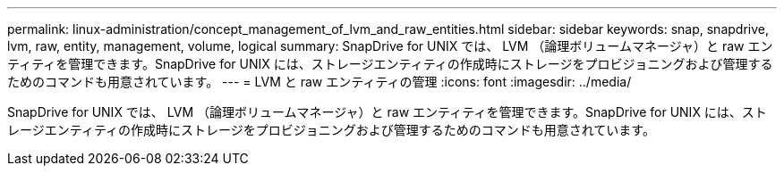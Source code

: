 ---
permalink: linux-administration/concept_management_of_lvm_and_raw_entities.html 
sidebar: sidebar 
keywords: snap, snapdrive, lvm, raw, entity, management, volume, logical 
summary: SnapDrive for UNIX では、 LVM （論理ボリュームマネージャ）と raw エンティティを管理できます。SnapDrive for UNIX には、ストレージエンティティの作成時にストレージをプロビジョニングおよび管理するためのコマンドも用意されています。 
---
= LVM と raw エンティティの管理
:icons: font
:imagesdir: ../media/


[role="lead"]
SnapDrive for UNIX では、 LVM （論理ボリュームマネージャ）と raw エンティティを管理できます。SnapDrive for UNIX には、ストレージエンティティの作成時にストレージをプロビジョニングおよび管理するためのコマンドも用意されています。
